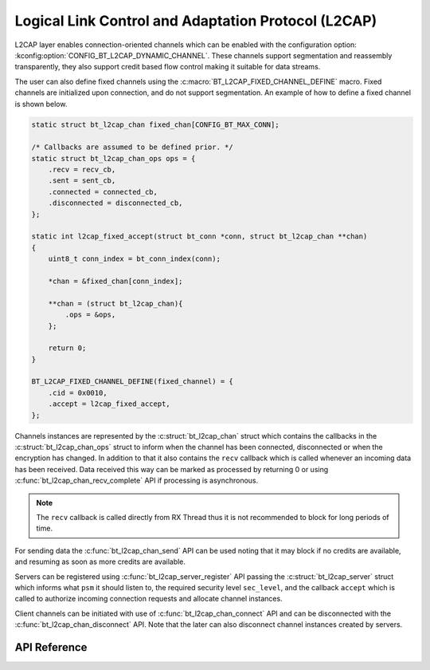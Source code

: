 .. _bt_l2cap:

Logical Link Control and Adaptation Protocol (L2CAP)
####################################################

L2CAP layer enables connection-oriented channels which can be enabled with the
configuration option: :kconfig:option:`CONFIG_BT_L2CAP_DYNAMIC_CHANNEL`. These channels
support segmentation and reassembly transparently, they also support credit
based flow control making it suitable for data streams.

The user can also define fixed channels using the :c:macro:`BT_L2CAP_FIXED_CHANNEL_DEFINE`
macro. Fixed channels are initialized upon connection, and do not support segmentation. An example
of how to define a fixed channel is shown below.

.. code-block:: c

   static struct bt_l2cap_chan fixed_chan[CONFIG_BT_MAX_CONN];

   /* Callbacks are assumed to be defined prior. */
   static struct bt_l2cap_chan_ops ops = {
       .recv = recv_cb,
       .sent = sent_cb,
       .connected = connected_cb,
       .disconnected = disconnected_cb,
   };

   static int l2cap_fixed_accept(struct bt_conn *conn, struct bt_l2cap_chan **chan)
   {
       uint8_t conn_index = bt_conn_index(conn);

       *chan = &fixed_chan[conn_index];

       **chan = (struct bt_l2cap_chan){
           .ops = &ops,
       };

       return 0;
   }

   BT_L2CAP_FIXED_CHANNEL_DEFINE(fixed_channel) = {
       .cid = 0x0010,
       .accept = l2cap_fixed_accept,
   };

Channels instances are represented by the :c:struct:`bt_l2cap_chan` struct which
contains the callbacks in the :c:struct:`bt_l2cap_chan_ops` struct to inform
when the channel has been connected, disconnected or when the encryption has
changed.
In addition to that it also contains the ``recv`` callback which is called
whenever an incoming data has been received. Data received this way can be
marked as processed by returning 0 or using
:c:func:`bt_l2cap_chan_recv_complete` API if processing is asynchronous.

.. note::
  The ``recv`` callback is called directly from RX Thread thus it is not
  recommended to block for long periods of time.

For sending data the :c:func:`bt_l2cap_chan_send` API can be used noting that
it may block if no credits are available, and resuming as soon as more credits
are available.

Servers can be registered using :c:func:`bt_l2cap_server_register` API passing
the :c:struct:`bt_l2cap_server` struct which informs what ``psm`` it should
listen to, the required security level ``sec_level``, and the callback
``accept`` which is called to authorize incoming connection requests and
allocate channel instances.

Client channels can be initiated with use of :c:func:`bt_l2cap_chan_connect`
API and can be disconnected with the :c:func:`bt_l2cap_chan_disconnect` API.
Note that the later can also disconnect channel instances created by servers.

API Reference
*************

.. doxygengroup:: bt_l2cap
